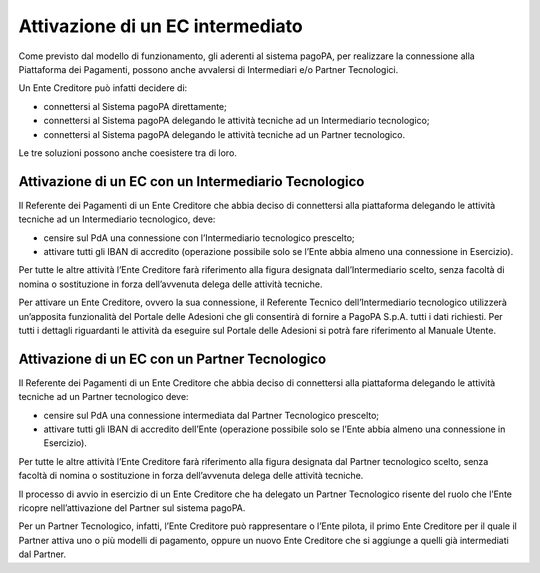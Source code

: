 Attivazione di un EC intermediato
=================================

Come previsto dal modello di funzionamento, gli aderenti al sistema
pagoPA, per realizzare la connessione alla Piattaforma dei Pagamenti,
possono anche avvalersi di Intermediari e/o Partner Tecnologici.

Un Ente Creditore può infatti decidere di:

-  connettersi al Sistema pagoPA direttamente;
-  connettersi al Sistema pagoPA delegando le attività tecniche ad un
   Intermediario tecnologico;
-  connettersi al Sistema pagoPA delegando le attività tecniche ad un
   Partner tecnologico.

Le tre soluzioni possono anche coesistere tra di loro.

Attivazione di un EC con un Intermediario Tecnologico
-----------------------------------------------------

Il Referente dei Pagamenti di un Ente Creditore che abbia deciso di
connettersi alla piattaforma delegando le attività tecniche ad un
Intermediario tecnologico, deve:

-  censire sul PdA una connessione con l’Intermediario tecnologico
   prescelto;
-  attivare tutti gli IBAN di accredito (operazione possibile solo se
   l’Ente abbia almeno una connessione in Esercizio).

Per tutte le altre attività l’Ente Creditore farà riferimento alla
figura designata dall’Intermediario scelto, senza facoltà di nomina o
sostituzione in forza dell’avvenuta delega delle attività tecniche.

Per attivare un Ente Creditore, ovvero la sua connessione, il Referente
Tecnico dell’Intermediario tecnologico utilizzerà un’apposita
funzionalità del Portale delle Adesioni che gli consentirà di fornire a
PagoPA S.p.A. tutti i dati richiesti. Per tutti i dettagli riguardanti
le attività da eseguire sul Portale delle Adesioni si potrà fare
riferimento al Manuale Utente.

Attivazione di un EC con un Partner Tecnologico
-----------------------------------------------

Il Referente dei Pagamenti di un Ente Creditore che abbia deciso di
connettersi alla piattaforma delegando le attività tecniche ad un
Partner tecnologico deve:

-  censire sul PdA una connessione intermediata dal Partner Tecnologico
   prescelto;
-  attivare tutti gli IBAN di accredito dell’Ente (operazione possibile
   solo se l’Ente abbia almeno una connessione in Esercizio).

Per tutte le altre attività l’Ente Creditore farà riferimento alla
figura designata dal Partner tecnologico scelto, senza facoltà di nomina
o sostituzione in forza dell’avvenuta delega delle attività tecniche.

Il processo di avvio in esercizio di un Ente Creditore che ha delegato
un Partner Tecnologico risente del ruolo che l’Ente ricopre
nell’attivazione del Partner sul sistema pagoPA.

Per un Partner Tecnologico, infatti, l’Ente Creditore può rappresentare
o l’Ente pilota, il primo Ente Creditore per il quale il Partner attiva
uno o più modelli di pagamento, oppure un nuovo Ente Creditore che si
aggiunge a quelli già intermediati dal Partner.
